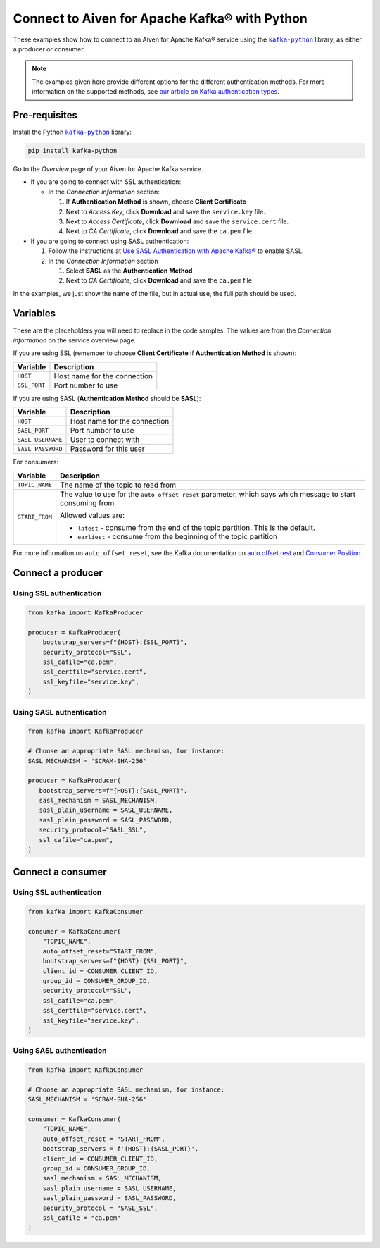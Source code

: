 Connect to Aiven for Apache Kafka® with Python
==============================================

.. See https://docs.google.com/document/d/1PqNbBMzeED_AFeIFzfdcoR_P2bUJrNdcv4uHheeCh6I/edit
   for an explanation of the following

.. |kafka-python| replace:: ``kafka-python``
.. _`kafka-python`: https://pypi.org/project/kafka-python/

These examples show how to connect to an Aiven for Apache Kafka® service using the |kafka-python|_ library, as either a producer or consumer.

.. note:: The examples given here provide different options for the different authentication
   methods. For more information on the supported methods, see `our article on Kafka
   authentication types <https://developer.aiven.io/docs/products/kafka/concepts/auth-types>`_.

Pre-requisites
--------------

Install the Python |kafka-python|_ library:

.. code:: bash

    pip install kafka-python

Go to the *Overview* page of your Aiven for Apache Kafka service.

* If you are going to connect with SSL authentication:

  * In the *Connection information* section:

    #. If **Authentication Method** is shown, choose **Client Certificate**
    #. Next to *Access Key*, click **Download** and save the ``service.key`` file.
    #. Next to *Access Certificate*, click **Download** and save the ``service.cert`` file.
    #. Next to *CA Certificate*, click **Download** and save the ``ca.pem`` file.

* If you are going to connect using SASL authentication:

  #. Follow the instructions at `Use SASL Authentication with Apache Kafka® <https://developer.aiven.io/docs/products/kafka/howto/kafka-sasl-auth.html>`_ to enable SASL.

  #. In the *Connection Information* section

     #. Select **SASL** as the **Authentication Method**
     #. Next to *CA Certificate*, click **Download** and save the ``ca.pem`` file

In the examples, we just show the name of the file, but in actual use, the full path should be used.

Variables
---------

These are the placeholders you will need to replace in the code samples. The values are from the *Connection information* on the service overview page.

If you are using SSL (remember to choose **Client Certificate** if **Authentication Method** is shown):

=============     =============================================================
Variable          Description
=============     =============================================================
``HOST``          Host name for the connection
-------------     -------------------------------------------------------------
``SSL_PORT``      Port number to use
=============     =============================================================

If you are using SASL (**Authentication Method** should be **SASL**):

=================     =============================================================
Variable              Description
=================     =============================================================
``HOST``              Host name for the connection
-----------------     -------------------------------------------------------------
``SASL_PORT``         Port number to use
-----------------     -------------------------------------------------------------
``SASL_USERNAME``     User to connect with
-----------------     -------------------------------------------------------------
``SASL_PASSWORD``     Password for this user
=================     =============================================================

For consumers:

=================     =============================================================
Variable              Description
=================     =============================================================
``TOPIC_NAME``        The name of the topic to read from
-----------------     -------------------------------------------------------------
``START_FROM``        The value to use for the ``auto_offset_reset`` parameter,
                      which says which message to start consuming from.

                      Allowed values are:

                      * ``latest`` - consume from the end of the topic partition.
                        This is the default.
                      * ``earliest`` - consume from the beginning of the topic
                        partition
=================     =============================================================

For more information on ``auto_offset_reset``, see the Kafka documentation on `auto.offset.rest <https://kafka.apache.org/documentation/#consumerconfigs_auto.offset.reset>`_ and `Consumer Position <https://kafka.apache.org/documentation/#consumerconfigs_auto.offset.reset>`_.


Connect a producer
------------------

Using SSL authentication
~~~~~~~~~~~~~~~~~~~~~~~~

.. code:: python

        from kafka import KafkaProducer

        producer = KafkaProducer(
            bootstrap_servers=f"{HOST}:{SSL_PORT}",
            security_protocol="SSL",
            ssl_cafile="ca.pem",
            ssl_certfile="service.cert",
            ssl_keyfile="service.key",
        )

Using SASL authentication
~~~~~~~~~~~~~~~~~~~~~~~~~

.. code:: python

         from kafka import KafkaProducer

         # Choose an appropriate SASL mechanism, for instance:
         SASL_MECHANISM = 'SCRAM-SHA-256'

         producer = KafkaProducer(
            bootstrap_servers=f"{HOST}:{SASL_PORT}",
            sasl_mechanism = SASL_MECHANISM,
            sasl_plain_username = SASL_USERNAME,
            sasl_plain_password = SASL_PASSWORD,
            security_protocol="SASL_SSL",
            ssl_cafile="ca.pem",
         )

Connect a consumer
------------------

Using SSL authentication
~~~~~~~~~~~~~~~~~~~~~~~~

.. code:: python

        from kafka import KafkaConsumer

        consumer = KafkaConsumer(
            "TOPIC_NAME",
            auto_offset_reset="START_FROM",
            bootstrap_servers=f"{HOST}:{SSL_PORT}",
            client_id = CONSUMER_CLIENT_ID,
            group_id = CONSUMER_GROUP_ID,
            security_protocol="SSL",
            ssl_cafile="ca.pem",
            ssl_certfile="service.cert",
            ssl_keyfile="service.key",
        )

Using SASL authentication
~~~~~~~~~~~~~~~~~~~~~~~~~

.. code:: python

        from kafka import KafkaConsumer

        # Choose an appropriate SASL mechanism, for instance:
        SASL_MECHANISM = 'SCRAM-SHA-256'

        consumer = KafkaConsumer(
            "TOPIC_NAME",
            auto_offset_reset = "START_FROM",
            bootstrap_servers = f'{HOST}:{SASL_PORT}',
            client_id = CONSUMER_CLIENT_ID,
            group_id = CONSUMER_GROUP_ID,
            sasl_mechanism = SASL_MECHANISM,
            sasl_plain_username = SASL_USERNAME,
            sasl_plain_password = SASL_PASSWORD,
            security_protocol = "SASL_SSL",
            ssl_cafile = "ca.pem"
        )
